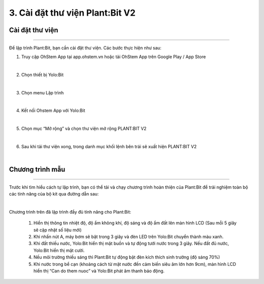3. Cài đặt thư viện Plant:Bit V2
=========================================

Cài đặt thư viện 
-----------
----------------------

Để lập trình Plant:Bit, bạn cần cài đặt thư viện. Các bước thực hiện như sau:

1. Truy cập OhStem App tại app.ohstem.vn hoặc tải OhStem App trên Google Play / App Store

.. image:: images/planbit_23.png
    :width: 400px
    :align: center
|
2.  Chọn thiết bị Yolo:Bit

.. image:: images/planbit_24.png
    :width: 400px
    :align: center
|
3. Chọn menu Lập trình

.. image:: images/planbit_25.png
    :width: 400px
    :align: center
|
4. Kết nối Ohstem App với Yolo:Bit

.. image:: images/planbit_26.png
    :width: 400px
    :align: center
|
5. Chọn mục “Mở rộng” và chọn thư viện mở rộng PLANT:BIT V2

.. image:: images/planbit_27.png
    :width: 400px
    :align: center
|
6. Sau khi tải thư viện xong, trong danh mục khối lệnh bên trái sẽ xuất hiện PLANT:BIT V2

.. image:: images/planbit_28.png
    :width: 400px
    :align: center
|

Chương trình mẫu 
-----------
---------------

Trước khi tìm hiểu cách tự lập trình, bạn có thể tải và chạy chương trình hoàn thiện của Plant:Bit để trải nghiệm toàn bộ các tính năng của bộ kit qua đường dẫn sau:

.. image:: images/planbit_29.png
    :width: 200px
    :align: center
|
 
Chương trình trên đã lập trình đầy đủ tính năng cho Plant:Bit:

    1. Hiển thị thông tin nhiệt độ, độ ẩm không khí, độ sáng và độ ẩm đất lên màn hình LCD (Sau mỗi 5 giây sẽ cập nhật số liệu mới)
    2. Khi nhấn nút A, máy bơm sẽ bật trong 3 giây và đèn LED trên Yolo:Bit chuyển thành màu xanh.
    3. Khi đất thiếu nước, Yolo:Bit hiển thị mặt buồn và tự động tưới nước trong 3 giây. Nếu đất đủ nước, Yolo:Bit hiển thị mặt cười.
    4. Nếu môi trường thiếu sáng thì Plant:Bit tự động bật đèn kích thích sinh trưởng (độ sáng 70%)
    5. Khi nước trong bể cạn (khoảng cách từ mặt nước đến cảm biến siêu âm lớn hơn 9cm), màn hình LCD hiển thị “Can do them nuoc” và Yolo:Bit phát âm thanh báo động.